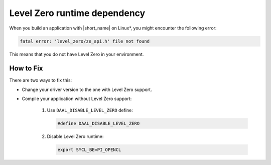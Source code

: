 .. ******************************************************************************
.. * Copyright 2020 Intel Corporation
.. *
.. * Licensed under the Apache License, Version 2.0 (the "License");
.. * you may not use this file except in compliance with the License.
.. * You may obtain a copy of the License at
.. *
.. *     http://www.apache.org/licenses/LICENSE-2.0
.. *
.. * Unless required by applicable law or agreed to in writing, software
.. * distributed under the License is distributed on an "AS IS" BASIS,
.. * WITHOUT WARRANTIES OR CONDITIONS OF ANY KIND, either express or implied.
.. * See the License for the specific language governing permissions and
.. * limitations under the License.
.. *******************************************************************************/

.. _issue_level_zero:

Level Zero runtime dependency
*****************************

When you build an application with |short_name| on Linux\*, you might encounter the following error:

.. code-block:: text

    fatal error: 'level_zero/ze_api.h' file not found

This means that you do not have Level Zero in your environment. 

How to Fix
----------

There are two ways to fix this:

- Change your driver version to the one with Level Zero support.
- Compile your application without Level Zero support:

    1. Use ``DAAL_DISABLE_LEVEL_ZERO`` define:

       .. code-block:: cpp

         #define DAAL_DISABLE_LEVEL_ZERO

    2. Disable Level Zero runtime:
    
       .. code-block:: bash
     
         export SYCL_BE=PI_OPENCL
